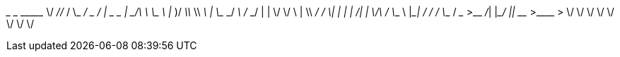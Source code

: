 __________  _________ _________ ___________            __
\______   \/   _____//   _____/ \_   _____/___ _____ _/  |_ __ _________   ____   ______
 |       _/\_____  \ \_____  \   |    __)/ __ \\__  \\   __\  |  \_  __ \_/ __ \ /  ___/
 |    |   \/        \/        \  |     \\  ___/ / __ \|  | |  |  /|  | \/\  ___/ \___ \
 |____|_  /_______  /_______  /  \___  / \___  >____  /__| |____/ |__|    \___  >____  >
        \/        \/        \/       \/      \/     \/                        \/     \/
